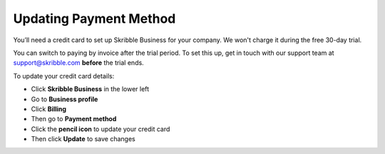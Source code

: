 .. _billing-payment-method:

=======================
Updating Payment Method
=======================
   
You’ll need a credit card to set up Skribble Business for your company. We won't charge it during the free 30-day trial.

You can switch to paying by invoice after the trial period. To set this up, get in touch with our support team at support@skribble.com **before** the trial ends.

To update your credit card details:

- Click **Skribble Business** in the lower left 

- Go to **Business profile**

- Click **Billing**

- Then go to **Payment method**

- Click the **pencil icon** to update your credit card

- Then click **Update** to save changes


